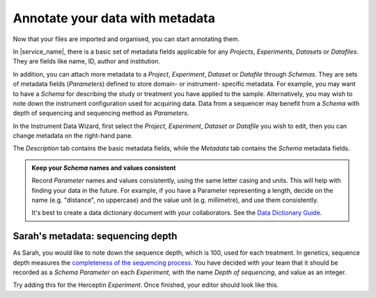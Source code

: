 Annotate your data with metadata
################################
Now that your files are imported and organised, you can start annotating them.

In |service_name|, there is a basic set of metadata fields applicable for any `Projects`, `Experiments`, `Datasets` or `Datafiles`. They are fields like name, ID, author and institution.

In addition, you can attach more metadata to a `Project`, `Experiment`, `Dataset` or `Datafile` through `Schemas`. They are sets of metadata fields (`Parameters`) defined to store domain- or instrument- specific metadata. For example, you may want to have a `Schema` for describing the study or treatment you have applied to the sample. Alternatively, you may wish to note down the instrument configuration used for acquiring data. Data from a sequencer may benefit from a `Schema` with depth of sequencing and sequencing method as `Parameters`.

In the Instrument Data Wizard, first select the `Project`, `Experiment`, `Dataset` or `Datafile` you wish to edit, then you can change metadata on the right-hand pane.

.. INSERT DEMO OF RIGHT-HAND PANE HERE.

The `Description` tab contains the basic metadata fields, while the `Metadata` tab contains the `Schema` metadata fields.

.. admonition:: Keep your `Schema` names and values consistent
    
    Record `Parameter` names and values consistently, using the same letter casing and units. This will help with finding your data in the future. For example, if you have a Parameter representing a length, decide on the name (e.g. "distance", no uppercase) and the value unit (e.g. millimetre), and use them consistently.

    It's best to create a data dictionary document with your collaborators. See the `Data Dictionary Guide <../data-dictionary>`_.

Sarah's metadata: sequencing depth
==================================
As Sarah, you would like to note down the sequence depth, which is 100, used for each treatment. In genetics, sequence depth measures the `completeness of the sequencing process <https://en.wikipedia.org/wiki/Coverage_(genetics)>`_. You have decided with your team that it should be recorded as a `Schema Parameter` on each `Experiment`, with the name `Depth of sequencing`, and value as an integer.

Try adding this for the Herceptin `Experiment`. Once finished, your editor should look like this.

.. INSERT IMAGE OF FINISHED EDITOR STATE HERE.

